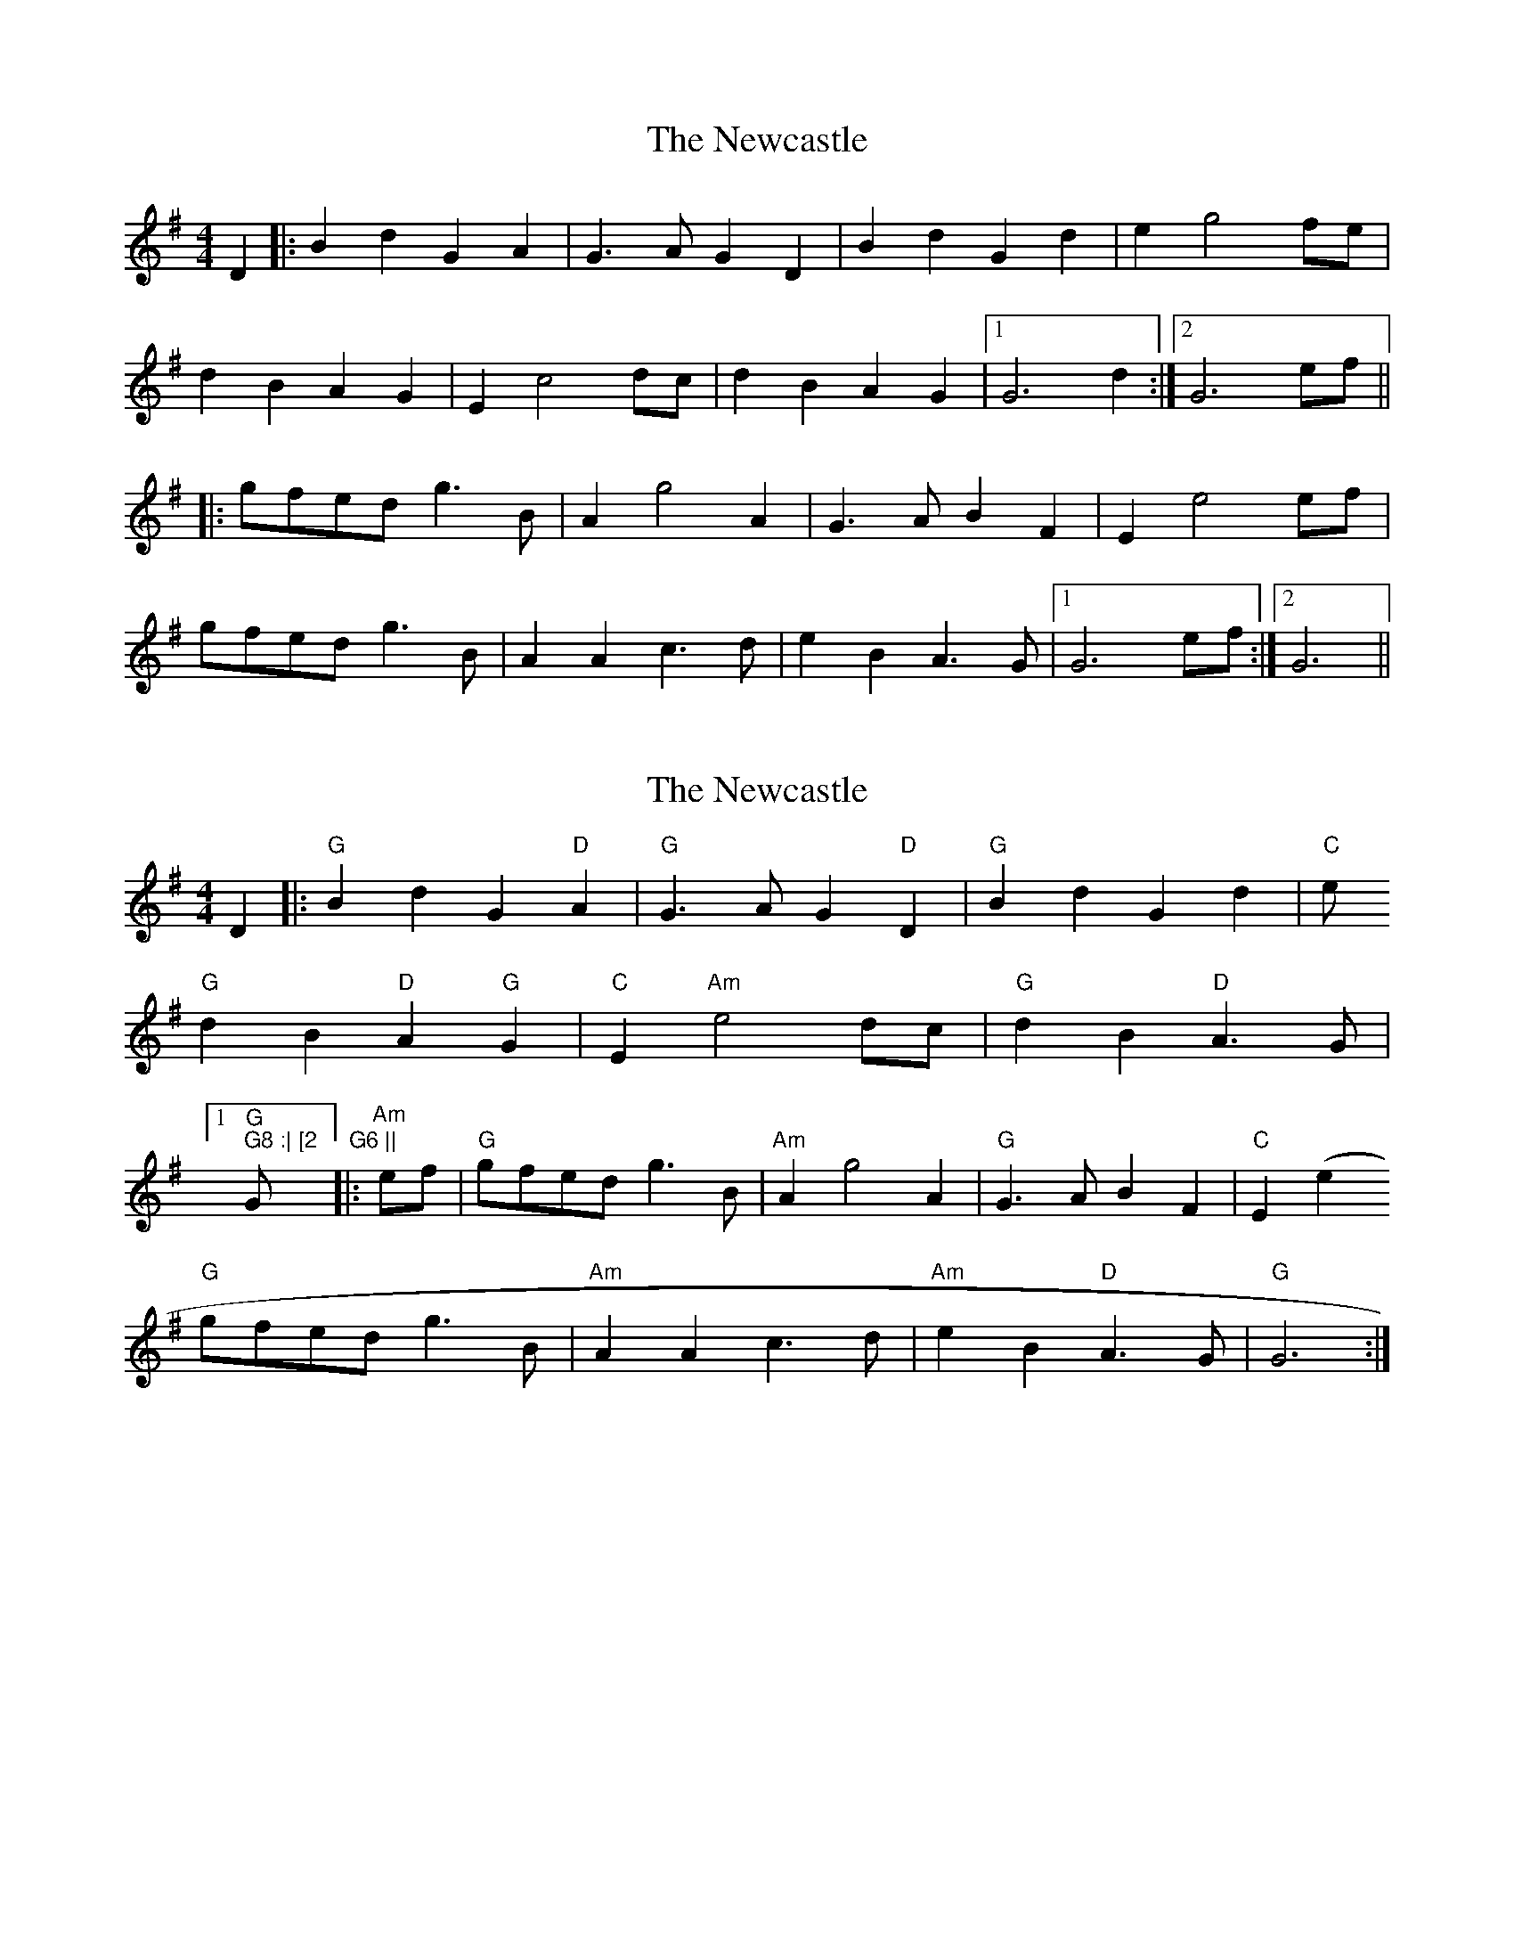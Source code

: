 X: 1
T: Newcastle, The
Z: joe fidkid
S: https://thesession.org/tunes/3727#setting3727
R: barndance
M: 4/4
L: 1/8
K: Gmaj
D2 |: B2 d2 G2 A2 | G3 A G2 D2 | B2 d2 G2 d2 | e2 g4 fe |
d2 B2 A2 G2| E2 c4 dc| d2 B2 A2 G2 |1 G6 d2 :|2 G6 ef ||
|: gfed g3 B | A2 g4 A2 | G3 AB2 F2 | E2 e4 ef |
gfed g3 B | A2 A2 c3 d | e2 B2 A3 G |1 G6 ef :|2 G6 ||
X: 2
T: Newcastle, The
Z: gian marco
S: https://thesession.org/tunes/3727#setting16699
R: barndance
M: 4/4
L: 1/8
K: Gmaj
D2 |: "G" B2 d2 G2 "D" A2 | "G" G3 A G2 "D" D2 | "G" B2 d2 G2 d2 | "C" e"G" d2 B2 "D" A2 "G" G2 | "C" E2 "Am" e4 dc | "G" d2 B2 "D" A3 G | [1 "G" G8 :| [2 "G" G6 |||: "Am" ef | "G" gfed g3 B | "Am" A2 g4 A2 | "G" G3 A B2 F2 | "C" E2 (e2"G" gfed g3 B | "Am" A2 A2 c3 d | "Am" e2 B2 "D" A3 G | "G" G6 :|

